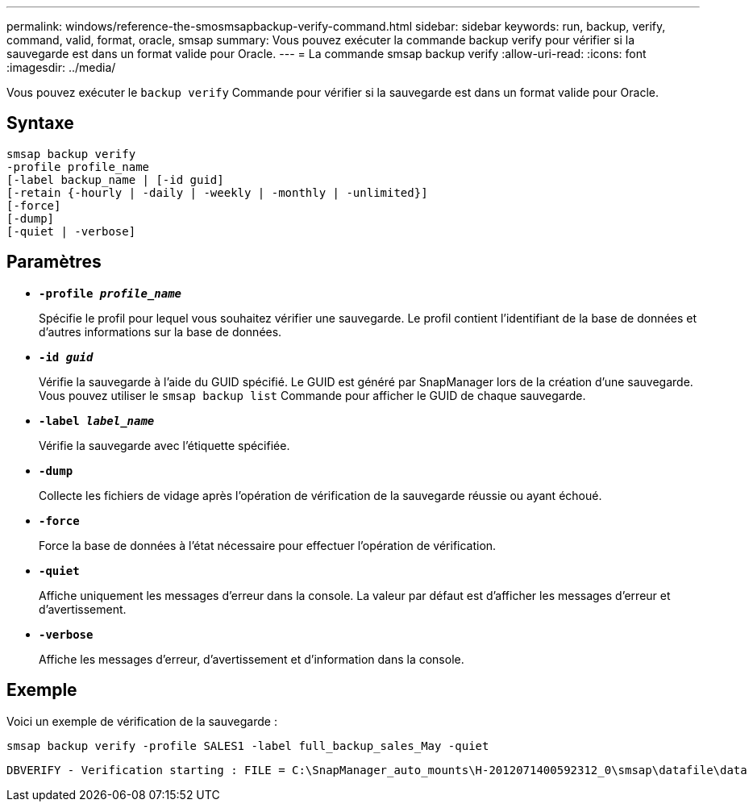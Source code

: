 ---
permalink: windows/reference-the-smosmsapbackup-verify-command.html 
sidebar: sidebar 
keywords: run, backup, verify, command, valid, format, oracle, smsap 
summary: Vous pouvez exécuter la commande backup verify pour vérifier si la sauvegarde est dans un format valide pour Oracle. 
---
= La commande smsap backup verify
:allow-uri-read: 
:icons: font
:imagesdir: ../media/


[role="lead"]
Vous pouvez exécuter le `backup verify` Commande pour vérifier si la sauvegarde est dans un format valide pour Oracle.



== Syntaxe

[listing]
----
smsap backup verify
-profile profile_name
[-label backup_name | [-id guid]
[-retain {-hourly | -daily | -weekly | -monthly | -unlimited}]
[-force]
[-dump]
[-quiet | -verbose]
----


== Paramètres

* *`-profile _profile_name_`*
+
Spécifie le profil pour lequel vous souhaitez vérifier une sauvegarde. Le profil contient l'identifiant de la base de données et d'autres informations sur la base de données.

* *`-id _guid_`*
+
Vérifie la sauvegarde à l'aide du GUID spécifié. Le GUID est généré par SnapManager lors de la création d'une sauvegarde. Vous pouvez utiliser le `smsap backup list` Commande pour afficher le GUID de chaque sauvegarde.

* *`-label _label_name_`*
+
Vérifie la sauvegarde avec l'étiquette spécifiée.

* *`-dump`*
+
Collecte les fichiers de vidage après l'opération de vérification de la sauvegarde réussie ou ayant échoué.

* *`-force`*
+
Force la base de données à l'état nécessaire pour effectuer l'opération de vérification.

* *`-quiet`*
+
Affiche uniquement les messages d'erreur dans la console. La valeur par défaut est d'afficher les messages d'erreur et d'avertissement.

* *`-verbose`*
+
Affiche les messages d'erreur, d'avertissement et d'information dans la console.





== Exemple

Voici un exemple de vérification de la sauvegarde :

[listing]
----
smsap backup verify -profile SALES1 -label full_backup_sales_May -quiet
----
[listing]
----
DBVERIFY - Verification starting : FILE = C:\SnapManager_auto_mounts\H-2012071400592312_0\smsap\datafile\data
----